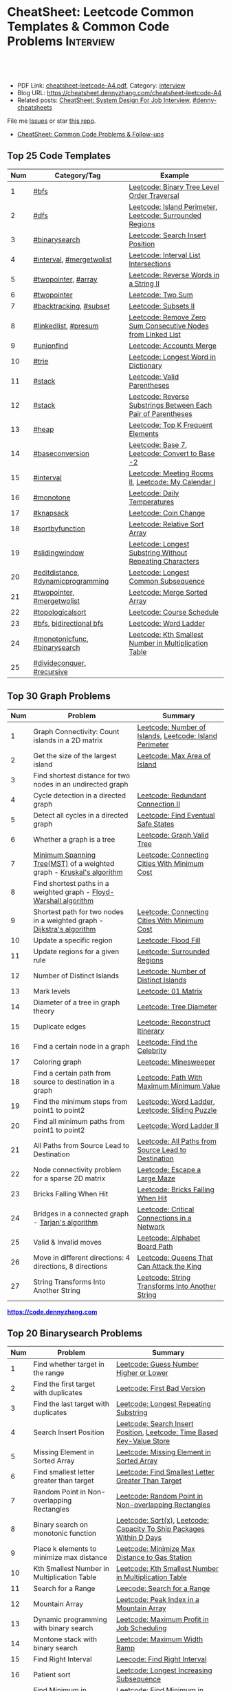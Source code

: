 * CheatSheet: Leetcode Common Templates & Common Code Problems    :Interview:
:PROPERTIES:
:type:     interview
:export_file_name: cheatsheet-leetcode-A4.pdf
:END:

#+BEGIN_HTML
<a href="https://github.com/dennyzhang/cheatsheet.dennyzhang.com/tree/master/cheatsheet-leetcode-A4"><img align="right" width="200" height="183" src="https://www.dennyzhang.com/wp-content/uploads/denny/watermark/github.png" /></a>
<div id="the whole thing" style="overflow: hidden;">
<div style="float: left; padding: 5px"> <a href="https://www.linkedin.com/in/dennyzhang001"><img src="https://www.dennyzhang.com/wp-content/uploads/sns/linkedin.png" alt="linkedin" /></a></div>
<div style="float: left; padding: 5px"><a href="https://github.com/dennyzhang"><img src="https://www.dennyzhang.com/wp-content/uploads/sns/github.png" alt="github" /></a></div>
<div style="float: left; padding: 5px"><a href="https://www.dennyzhang.com/slack" target="_blank" rel="nofollow"><img src="https://www.dennyzhang.com/wp-content/uploads/sns/slack.png" alt="slack"/></a></div>
</div>

<br/><br/>
<a href="http://makeapullrequest.com" target="_blank" rel="nofollow"><img src="https://img.shields.io/badge/PRs-welcome-brightgreen.svg" alt="PRs Welcome"/></a>
#+END_HTML

- PDF Link: [[https://github.com/dennyzhang/cheatsheet.dennyzhang.com/blob/master/cheatsheet-leetcode-A4/cheatsheet-leetcode-A4.pdf][cheatsheet-leetcode-A4.pdf]], Category: [[https://cheatsheet.dennyzhang.com/category/interview/][interview]]
- Blog URL: https://cheatsheet.dennyzhang.com/cheatsheet-leetcode-A4
- Related posts: [[https://cheatsheet.dennyzhang.com/cheatsheet-systemdesign-A4][CheatSheet: System Design For Job Interview]], [[https://github.com/topics/denny-cheatsheets][#denny-cheatsheets]]

File me [[https://github.com/dennyzhang/cheatsheet.dennyzhang.com/issues][Issues]] or star [[https://github.com/dennyzhang/cheatsheet.dennyzhang.com][this repo]].

- [[https://cheatsheet.dennyzhang.com/cheatsheet-followup-A4][CheatSheet: Common Code Problems & Follow-ups]]
** Top 25 Code Templates
| Num | Category/Tag                       | Example                                                       |
|-----+------------------------------------+---------------------------------------------------------------|
|   1 | [[https://code.dennyzhang.com/review-bfs][#bfs]]                               | [[https://code.dennyzhang.com/binary-tree-level-order-traversal][Leetcode: Binary Tree Level Order Traversal]]                   |
|   2 | [[https://code.dennyzhang.com/review-dfs][#dfs]]                               | [[https://code.dennyzhang.com/island-perimeter][Leetcode: Island Perimeter]], [[https://code.dennyzhang.com/surrounded-regions][Leetcode: Surrounded Regions]]      |
|   3 | [[https://code.dennyzhang.com/review-binarysearch][#binarysearch]]                      | [[https://code.dennyzhang.com/search-insert-position][Leetcode: Search Insert Position]]                              |
|   4 | [[https://code.dennyzhang.com/review-interval][#interval]], [[https://code.dennyzhang.com/tag/mergetwolist][#mergetwolist]]           | [[https://code.dennyzhang.com/interval-list-intersections][Leetcode: Interval List Intersections]]                         |
|   5 | [[https://code.dennyzhang.com/review-twopointer][#twopointer]], [[https://code.dennyzhang.com/tag/array][#array]]                | [[https://code.dennyzhang.com/reverse-words-in-a-string-ii][Leetcode: Reverse Words in a String II]]                        |
|   6 | [[https://code.dennyzhang.com/review-twopointer][#twopointer]]                        | [[https://code.dennyzhang.com/two-sum][Leetcode: Two Sum]]                                             |
|   7 | [[https://code.dennyzhang.com/review-backtracking][#backtracking]], [[https://code.dennyzhang.com/tag/subset][#subset]]             | [[https://code.dennyzhang.com/subsets-ii][Leetcode: Subsets II]]                                          |
|   8 | [[https://code.dennyzhang.com/review-linkedlist][#linkedlist]], [[https://code.dennyzhang.com/followup-presum][#presum]]               | [[https://code.dennyzhang.com/remove-zero-sum-consecutive-nodes-from-linked-list][Leetcode: Remove Zero Sum Consecutive Nodes from Linked List]]  |
|   9 | [[https://code.dennyzhang.com/review-unionfind][#unionfind]]                         | [[https://code.dennyzhang.com/accounts-merge][Leetcode: Accounts Merge]]                                      |
|  10 | [[https://code.dennyzhang.com/review-trie][#trie]]                              | [[https://code.dennyzhang.com/longest-word-in-dictionary][Leetcode: Longest Word in Dictionary]]                          |
|  11 | [[https://code.dennyzhang.com/review-stack][#stack]]                             | [[https://code.dennyzhang.com/valid-parentheses][Leetcode: Valid Parentheses]]                                   |
|  12 | [[https://code.dennyzhang.com/review-stack][#stack]]                             | [[https://code.dennyzhang.com/reverse-substrings-between-each-pair-of-parentheses][Leetcode: Reverse Substrings Between Each Pair of Parentheses]] |
|  13 | [[https://code.dennyzhang.com/review-heap][#heap]]                              | [[https://code.dennyzhang.com/top-k-frequent-elements][Leetcode: Top K Frequent Elements]]                             |
|  14 | [[https://code.dennyzhang.com/followup-baseconversion][#baseconversion]]                    | [[https://code.dennyzhang.com/base-7][Leetcode: Base 7]], [[https://code.dennyzhang.com/convert-to-base-2][Leetcode: Convert to Base -2]]                |
|  15 | [[https://code.dennyzhang.com/review-interval][#interval]]                          | [[https://code.dennyzhang.com/meeting-rooms-ii][Leetcode: Meeting Rooms II]], [[https://code.dennyzhang.com/my-calendar-i][Leetcode: My Calendar I]]           |
|  16 | [[https://code.dennyzhang.com/review-monotone][#monotone]]                          | [[https://code.dennyzhang.com/daily-temperatures][Leetcode: Daily Temperatures]]                                  |
|  17 | [[https://code.dennyzhang.com/review-knapsack][#knapsack]]                          | [[https://code.dennyzhang.com/coin-change][Leetcode: Coin Change]]                                         |
|  18 | [[https://code.dennyzhang.com/tag/sortbyfunction][#sortbyfunction]]                    | [[https://code.dennyzhang.com/relative-sort-array][Leetcode: Relative Sort Array]]                                 |
|  19 | [[https://code.dennyzhang.com/review-slidingwindow][#slidingwindow]]                     | [[https://code.dennyzhang.com/longest-substring-without-repeating-characters][Leetcode: Longest Substring Without Repeating Characters]]      |
|  20 | [[https://code.dennyzhang.com/followup-editdistance][#editdistance]], [[https://code.dennyzhang.com/review-dynamicprogramming][#dynamicprogramming]] | [[https://code.dennyzhang.com/longest-common-subsequence][Leetcode: Longest Common Subsequence]]                          |
|  21 | [[https://code.dennyzhang.com/review-twopointer][#twopointer]], [[https://code.dennyzhang.com/tag/mergetwolist][#mergetwolist]]         | [[https://code.dennyzhang.com/merge-sorted-array][Leetcode: Merge Sorted Array]]                                  |
|  22 | [[https://code.dennyzhang.com/review-topologicalsort][#topologicalsort]]                   | [[https://code.dennyzhang.com/course-schedule][Leetcode: Course Schedule]]                                     |
|  23 | [[https://code.dennyzhang.com/review-bfs][#bfs]], [[https://code.dennyzhang.com/review-bfs][bidirectional bfs]]            | [[https://code.dennyzhang.com/word-ladder][Leetcode: Word Ladder]]                                         |
|  24 | [[https://code.dennyzhang.com/tag/monotonicfunc][#monotonicfunc]], [[https://code.dennyzhang.com/review-binarysearch][#binarysearch]]      | [[https://code.dennyzhang.com/kth-smallest-number-in-multiplication-table][Leetcode: Kth Smallest Number in Multiplication Table]]         |
|  25 | [[https://code.dennyzhang.com/review-divideconquer][#divideconquer]], [[https://code.dennyzhang.com/review-recursive][#recursive]]         |                                                               |
#+TBLFM: $1=@-1$1+1;N
[[image-blog:CheatSheet: Leetcode Common Templates & Common Code Problems][https://raw.githubusercontent.com/dennyzhang/cheatsheet.dennyzhang.com/master/cheatsheet-leetcode-A4/datastructre.png]]
** Top 30 Graph Problems
| Num | Problem                                                                 | Summary                                                 |
|-----+-------------------------------------------------------------------------+---------------------------------------------------------|
|   1 | Graph Connectivity: Count islands in a 2D matrix                        | [[https://code.dennyzhang.com/number-of-islands][Leetcode: Number of Islands]], [[https://code.dennyzhang.com/island-perimeter][Leetcode: Island Perimeter]] |
|   2 | Get the size of the largest island                                      | [[https://code.dennyzhang.com/max-area-of-island][Leetcode: Max Area of Island]]                            |
|   3 | Find shortest distance for two nodes in an undirected graph             |                                                         |
|   4 | Cycle detection in a directed graph                                     | [[https://code.dennyzhang.com/redundant-connection-ii][Leetcode: Redundant Connection II]]                       |
|   5 | Detect all cycles in a directed graph                                   | [[https://code.dennyzhang.com/find-eventual-safe-states][Leetcode: Find Eventual Safe States]]                     |
|   6 | Whether a graph is a tree                                               | [[https://code.dennyzhang.com/graph-valid-tree][Leetcode: Graph Valid Tree]]                              |
|   7 | [[https://en.wikipedia.org/wiki/Minimum_spanning_tree][Minimum Spanning Tree(MST)]] of a weighted graph - [[https://en.wikipedia.org/wiki/Kruskal%27s_algorithm][Kruskal's algorithm]]    | [[https://code.dennyzhang.com/connecting-cities-with-minimum-cost][Leetcode: Connecting Cities With Minimum Cost]]           |
|   8 | Find shortest paths in a weighted graph - [[https://en.wikipedia.org/wiki/Floyd-Warshall_algorithm][Floyd-Warshall algorithm]]      |                                                         |
|   9 | Shortest path for two nodes in a weighted graph -  [[https://en.wikipedia.org/wiki/Dijkstra's_algorithm][Dijkstra's algorithm]] | [[https://code.dennyzhang.com/connecting-cities-with-minimum-cost][Leetcode: Connecting Cities With Minimum Cost]]           |
|  10 | Update a specific region                                                | [[https://code.dennyzhang.com/flood-fill][Leetcode: Flood Fill]]                                    |
|  11 | Update regions for a given rule                                         | [[https://code.dennyzhang.com/surrounded-regions][Leetcode: Surrounded Regions]]                            |
|  12 | Number of Distinct Islands                                              | [[https://code.dennyzhang.com/number-of-distinct-islands][Leetcode: Number of Distinct Islands]]                    |
|  13 | Mark levels                                                             | [[https://code.dennyzhang.com/01-matrix][Leetcode: 01 Matrix]]                                     |
|  14 | Diameter of a tree in graph theory                                      | [[https://code.dennyzhang.com/tree-diameter][Leetcode: Tree Diameter]]                                 |
|  15 | Duplicate edges                                                         | [[https://code.dennyzhang.com/reconstruct-itinerary][Leetcode: Reconstruct Itinerary]]                         |
|  16 | Find a certain node in a graph                                          | [[https://code.dennyzhang.com/find-the-celebrity][Leetcode: Find the Celebrity]]                            |
|  17 | Coloring graph                                                          | [[https://code.dennyzhang.com/minesweeper][Leetcode: Minesweeper]]                                   |
|  18 | Find a certain path from source to destination in a graph               | [[https://code.dennyzhang.com/path-with-maximum-minimum-value][Leetcode: Path With Maximum Minimum Value]]               |
|  19 | Find the minimum steps from point1 to point2                            | [[https://code.dennyzhang.com/word-ladder][Leetcode: Word Ladder]], [[https://code.dennyzhang.com/sliding-puzzle][Leetcode: Sliding Puzzle]]         |
|  20 | Find all minimum paths from point1 to point2                            | [[https://code.dennyzhang.com/word-ladder-ii][Leetcode: Word Ladder II]]                                |
|  21 | All Paths from Source Lead to Destination                               | [[https://code.dennyzhang.com/all-paths-from-source-lead-to-destination][Leetcode: All Paths from Source Lead to Destination]]     |
|  22 | Node connectivity problem for a sparse 2D matrix                        | [[https://code.dennyzhang.com/escape-a-large-maze][Leetcode: Escape a Large Maze]]                           |
|  23 | Bricks Falling When Hit                                                 | [[https://code.dennyzhang.com/bricks-falling-when-hit][Leetcode: Bricks Falling When Hit]]                       |
|  24 | Bridges in a connected graph - [[https://en.wikipedia.org/wiki/Tarjan%27s_strongly_connected_components_algorithm][Tarjan's algorithm]]                       | [[https://code.dennyzhang.com/critical-connections-in-a-network][Leetcode: Critical Connections in a Network]]             |
|  25 | Valid & Invalid moves                                                   | [[https://code.dennyzhang.com/alphabet-board-path][Leetcode: Alphabet Board Path]]                           |
|  26 | Move in different directions: 4 directions, 8 directions                | [[https://code.dennyzhang.com/queens-that-can-attack-the-king][Leetcode: Queens That Can Attack the King]]               |
|  27 | String Transforms Into Another String                                   | [[https://code.dennyzhang.com/string-transforms-into-another-string][Leetcode: String Transforms Into Another String]]         |
#+TBLFM: $1=@-1$1+1;N

#+BEGIN_HTML
<a href="https://code.dennyzhang.com"><b><font color=blue>https://code.dennyzhang.com</font></b></a>
#+END_HTML

[[https://cheatsheet.dennyzhang.com/cheatsheet-leetcode-A4][https://cdn.dennyzhang.com/images/brain/denny_leetcode.png]]
** Top 20 Binarysearch Problems
| Num | Problem                                     | Summary                                                                |
|-----+---------------------------------------------+------------------------------------------------------------------------|
|   1 | Find whether target in the range            | [[https://code.dennyzhang.com/guess-number-higher-or-lower][Leetcode: Guess Number Higher or Lower]]                                 |
|   2 | Find the first target with duplicates       | [[https://code.dennyzhang.com/first-bad-version][Leetcode: First Bad Version]]                                            |
|   3 | Find the last target with duplicates        | [[https://code.dennyzhang.com/longest-repeating-substring][Leetcode: Longest Repeating Substring]]                                  |
|   4 | Search Insert Position                      | [[https://code.dennyzhang.com/search-insert-position][Leetcode: Search Insert Position]], [[https://code.dennyzhang.com/time-based-key-value-store][Leetcode: Time Based Key-Value Store]] |
|   5 | Missing Element in Sorted Array             | [[https://code.dennyzhang.com/missing-element-in-sorted-array][Leetcode: Missing Element in Sorted Array]]                              |
|   6 | Find smallest letter greater than target    | [[https://code.dennyzhang.com/find-smallest-letter-greater-than-target][Leetcode: Find Smallest Letter Greater Than Target]]                     |
|   7 | Random Point in Non-overlapping Rectangles  | [[https://code.dennyzhang.com/random-point-in-non-overlapping-rectangles][Leetcode: Random Point in Non-overlapping Rectangles]]                   |
|   8 | Binary search on monotonic function         | [[https://code.dennyzhang.com/sqrtx][Leetcode: Sqrt(x)]], [[https://code.dennyzhang.com/capacity-to-ship-packages-within-d-days][Leetcode: Capacity To Ship Packages Within D Days]]   |
|   9 | Place k elements to minimize max distance   | [[https://code.dennyzhang.com/minimize-max-distance-to-gas-station][Leetcode: Minimize Max Distance to Gas Station]]                         |
|  10 | Kth Smallest Number in Multiplication Table | [[https://code.dennyzhang.com/kth-smallest-number-in-multiplication-table][Leetcode: Kth Smallest Number in Multiplication Table]]                  |
|  11 | Search for a Range                          | [[https://code.dennyzhang.com/search-for-a-range][Leecode: Search for a Range]]                                            |
|  12 | Mountain Array                              | [[https://code.dennyzhang.com/peak-index-in-a-mountain-array][Leetcode: Peak Index in a Mountain Array]]                               |
|  13 | Dynamic programming with binary search      | [[https://code.dennyzhang.com/maximum-profit-in-job-scheduling][Leetcode: Maximum Profit in Job Scheduling]]                             |
|  14 | Montone stack with binary search            | [[https://code.dennyzhang.com/maximum-width-ramp][Leetcode: Maximum Width Ramp]]                                           |
|  15 | Find Right Interval                         | [[https://code.dennyzhang.com/find-right-interval][Leecode: Find Right Interval]]                                           |
|  16 | Patient sort                                | [[https://code.dennyzhang.com/longest-increasing-subsequence][Leetcode: Longest Increasing Subsequence]]                               |
|  17 | Find Minimum in Rotated Sorted Array        | [[https://code.dennyzhang.com/find-minimum-in-rotated-sorted-array][Leetcode: Find Minimum in Rotated Sorted Array]]                         |
|  18 | Find Minimum in Rotated Sorted Array II     | [[https://code.dennyzhang.com/find-minimum-in-rotated-sorted-array-ii][Leetcode: Find Minimum in Rotated Sorted Array II]]                      |
#+TBLFM: $1=@-1$1+1;N
** Top 25 Dynamic Programming Problems
| Num | Problem                                        | Time Complexity | Summary                                          |
|-----+------------------------------------------------+-----------------+--------------------------------------------------|
|   1 | [[https://en.wikipedia.org/wiki/Maximum_subarray_problem][Maximum subarray problem]] - [[https://en.wikipedia.org/wiki/Maximum_subarray_problem#Kadane's_algorithm][Kadane's algorithm]]  | O(n)            | [[https://code.dennyzhang.com/maximum-subarray][Leetcode: Maximum Subarray]]                       |
|   2 | [[https://en.wikipedia.org/wiki/Longest_increasing_subsequence][LIS - Longest increasing subsequence]]           | O(n)            | [[https://code.dennyzhang.com/longest-increasing-subsequence][Leetcode: Longest Increasing Subsequence]]         |
|   3 | [[https://en.wikipedia.org/wiki/Longest_common_subsequence_problem][LCS - Longest Common Subsequence]]               | O(n*m)          | [[https://code.dennyzhang.com/longest-common-subsequence][Leetcode: Longest Common Subsequence]]             |
|   4 | LPS - Longest Palindromic Subsequence          | O(n)            | [[https://code.dennyzhang.com/longest-palindromic-subsequence][Leetcode: Longest Palindromic Subsequence]]        |
|   5 | [[https://en.wikipedia.org/wiki/Longest_palindromic_substring][Longest Palindromic Substring]]                  | O(n^2)          | [[https://code.dennyzhang.com/longest-palindromic-substring][Leetcode: Longest Palindromic Substring]]          |
|   6 | [[https://en.wikipedia.org/wiki/Edit_distance][Edit distance of two strings]]                   | O(n^2)          | [[https://code.dennyzhang.com/edit-distance][Leetcode: Edit Distance]]                          |
|   7 | Maximum profits with certain costs             | O(n^2)          | [[https://code.dennyzhang.com/4-keys-keyboard][Leetcode: 4 Keys Keyboard]]                        |
|   8 | Count of distinct subsequence                  | O(n)            | [[https://code.dennyzhang.com/distinct-subsequences-ii][Leetcode: Distinct Subsequences II]]               |
|   9 | Count out of boundary paths in a 2D matrix     | O(n*m*N)        | [[https://code.dennyzhang.com/out-of-boundary-paths][Leetcode: Out of Boundary Paths]]                  |
|  10 | [[https://en.wikipedia.org/wiki/Regular_expression][Regular Expression Matching]]                    | O(n*m)          | [[https://code.dennyzhang.com/regular-expression-matching][Leetcode: Regular Expression Matching]]            |
|  11 | Wildcard Matching                              | O(n*m)          | [[https://code.dennyzhang.com/wildcard-matching][Leetcode: Wildcard Matching]]                      |
|  12 | Multiple choices for each step                 | O(n*m)          | [[https://code.dennyzhang.com/filling-bookcase-shelves][Leetcode: Filling Bookcase Shelves]]               |
|  13 | Knapsack: put array to bag A, B or discard it  | O(n*s)          | [[https://code.dennyzhang.com/tallest-billboard][Leetcode: Tallest Billboard]]                      |
|  14 | [[https://en.wikipedia.org/wiki/Knapsack_problem][Knapsack problem to maximize benefits]]          | O(n*s)          | [[https://code.dennyzhang.com/coin-change][Leetcode: Coin Change]]                            |
|  15 | Minimum Cost to Merge Stones                   | O(n^3)          | [[https://code.dennyzhang.com/minimum-cost-to-merge-stones][Leetcode: Minimum Cost to Merge Stones]]           |
|  16 | DP over interval: [[https://en.wikipedia.org/wiki/Minimum-weight_triangulation][Minimum-weight triangulation]] | O(n^3)          | [[https://code.dennyzhang.com/minimum-score-triangulation-of-polygon][Leetcode: Minimum Score Triangulation of Polygon]] |
|  17 | Burst Balloons                                 | O(n^3)          | [[https://code.dennyzhang.com/burst-balloons][Leetcode: Burst Balloons]]                         |
|  18 | Remove Boxes                                   | O(n^4)          | [[https://code.dennyzhang.com/remove-boxes][Leetcode: Remove Boxes]]                           |
|  19 | Largest Sum of Averages                        | O(k*n*n)        | [[https://code.dennyzhang.com/largest-sum-of-averages][Leetcode: Largest Sum of Averages]]                |
|  20 | Uncrossed Lines                                | O(n*m)          | [[https://code.dennyzhang.com/web-crawler][Leetcode: Uncrossed Lines]]                        |
|  21 | [[https://code.dennyzhang.com/binary-trees-with-factors][Binary Trees With Factors]]                      | O(n^2)          | [[https://code.dennyzhang.com/binary-trees-with-factors][Leetcode: Binary Trees With Factors]]              |
#+TBLFM: $1=@-1$1+1;N

#+BEGIN_HTML
<a href="https://cheatsheet.dennyzhang.com"><img align="right" width="185" height="37" src="https://raw.githubusercontent.com/dennyzhang/cheatsheet.dennyzhang.com/master/images/cheatsheet_dns.png"></a>
#+END_HTML
** Top 15 BinaryTree Problems
| Num | Problem                                        | Summary                                                               |
|-----+------------------------------------------------+-----------------------------------------------------------------------|
|   1 | Binary Tree Level Order Traversal              | [[https://code.dennyzhang.com/binary-tree-right-side-view][Leetcode: Binary Tree Right Side View]]                                 |
|   2 | Get binary tree height, width                  | [[https://code.dennyzhang.com/balanced-binary-tree][Leetcode: Balanced Binary Tree]]                                        |
|   3 | LCA - Lowest Common Ancestor of a binary Tree  | [[https://code.dennyzhang.com/lowest-common-ancestor-of-a-binary-tree][Leetcode: Lowest Common Ancestor of a Binary Tree]]                     |
|   4 | Validate Binary Search Tree                    | [[https://code.dennyzhang.com/validate-binary-search-tree][Leetcode: Validate Binary Search Tree]]                                 |
|   5 | Construct binary tree                          | [[https://code.dennyzhang.com/construct-binary-tree-from-preorder-and-postorder-traversal][Leetcode: Construct Binary Tree from Preorder and Postorder Traversal]] |
|   6 | Distribute Coins in Binary Tree                | [[https://code.dennyzhang.com/distribute-coins-in-binary-tree][Leetcode: Distribute Coins in Binary Tree]]                             |
|   7 | Revert binary tree between left and right      |                                                                       |
|   8 | binary tree + greedy                           | [[https://code.dennyzhang.com/binary-tree-cameras][Leetcode: Binary Tree Cameras]]                                         |
|   9 | binary tree serialization and deserialization  |                                                                       |
|  10 | Morris tree trasversal                         |                                                                       |
|  11 | Leetcode: Binary Tree Vertical Order Traversal | [[https://code.dennyzhang.com/binary-tree-vertical-order-traversal][Leetcode: Binary Tree Vertical Order Traversal]]                        |
#+TBLFM: $1=@-1$1+1;N
** Top 10 String Problems
| Num | Problem                                   | Summary                                           |
|-----+-------------------------------------------+---------------------------------------------------|
|   1 | [[https://en.wikipedia.org/wiki/Edit_distance][Edit distance of two strings]]              | [[https://code.dennyzhang.com/edit-distance][Leetcode: Edit Distance]]                           |
|   2 | Remove duplicate letters                  | [[https://code.dennyzhang.com/remove-duplicate-letters][Remove Duplicate Letters]]                          |
|   3 | Word ladder                               | [[https://code.dennyzhang.com/word-ladder][Leetcode: Word Ladder]]                             |
|   4 | lrs - Longest repeating substring         | [[https://leetcode.com/problems/longest-repeating-substring/][Leetcode: Longest Repeating Substring]]             |
|   5 | Remove Comments                           | [[https://code.dennyzhang.com/remove-comments][Leetcode: Remove Comments]]                         |
|   6 | Split Concatenated Strings                | [[https://code.dennyzhang.com/split-concatenated-strings][Leetcode: Split Concatenated Strings]]              |
|   7 | Vowel Spellchecker                        | [[https://code.dennyzhang.com/vowel-spellchecker][Leetcode: Vowel Spellchecker]]                      |
|   8 | [[https://en.wikipedia.org/wiki/Lexicographically_minimal_string_rotation][Lexicographically minimal string rotation]] | [[https://code.dennyzhang.com/last-substring-in-lexicographical-order][Leetcode: Last Substring in Lexicographical Order]] |
|   9 | String Transforms Into Another String     | [[https://code.dennyzhang.com/string-transforms-into-another-string][Leetcode: String Transforms Into Another String]]   |
|  10 | Find the Closest Palindrome               | [[https://code.dennyzhang.com/find-the-closest-palindrome][Leetcode: Find the Closest Palindrome]]             |
#+TBLFM: $1=@-1$1+1;N
** Top 5 Array Problems
| Num | Problem                   | Summary                             |
|-----+---------------------------+-------------------------------------|
|   1 | Transpose Matrix          | [[https://code.dennyzhang.com/transpose-matrix][Leetcode: Transpose Matrix]]          |
|   2 | Largest 1-Bordered Square | [[https://code.dennyzhang.com/largest-1-bordered-square][Leetcode: Largest 1-Bordered Square]] |
|   3 | Alphabet Board Path       | [[https://code.dennyzhang.com/alphabet-board-path][Leetcode: Alphabet Board Path]]       |
|   4 | Set Mismatch              | [[https://code.dennyzhang.com/set-mismatch][Leetcode: Set Mismatch]]              |
|   5 | Majority Element          | [[https://code.dennyzhang.com/majority-element][Leetcode: Majority Element]]          |
#+TBLFM: $1=@-1$1+1;N
** Top 5 Linkedlist Problems
| Num | Problem                          | Summary                        |
|-----+----------------------------------+--------------------------------|
|   1 | Merge k Sorted Lists             | [[https://code.dennyzhang.com/merge-k-sorted-lists][Leetcode: Merge k Sorted Lists]] |
|   2 | Detect cycle for a linked list   | [[https://code.dennyzhang.com/linked-list-cycle][Leetcode: Linked List Cycle]]    |
|   3 | LFU cache with double linkedlist | [[https://code.dennyzhang.com/lfu-cache][Leetcode: LFU Cache]]            |
#+TBLFM: $1=@-1$1+1;N
** Top 5 Sliding Window Problems
| Num | Problem                                 | Summary                            |
|-----+-----------------------------------------+------------------------------------|
|   1 | Sliding window with non-decreasing size | [[https://code.dennyzhang.com/max-consecutive-ones-iii][Leetcode: Max Consecutive Ones III]] |
#+TBLFM: $1=@-1$1+1;N
** Top 10 Math Problems
| Num | Problem                                 | Summary                                        |
|-----+-----------------------------------------+------------------------------------------------|
|   1 | Check prime - [[https://en.wikipedia.org/wiki/Sieve_of_Eratosthenes][Sieve of Eratosthenes]]     | [[https://code.dennyzhang.com/count-primes][Leetcode: Count Primes]]                         |
|   2 | Check leap year                         | [[https://code.dennyzhang.com/day-of-the-week][Leetcode: Day of the Week]]                      |
|   3 | GCD                                     | [[https://code.dennyzhang.com/fraction-addition-and-subtraction][Leetcode: Fraction Addition and Subtraction]]    |
|   4 | Rectangle                               | [[https://code.dennyzhang.com/rectangle-area][Leetcode: Rectangle Area]]                       |
|   5 | Rotate Array by k steps                 | [[https://code.dennyzhang.com/rotate-array][Leetcode: Rotate Array]]                         |
|   6 | Mapping data range of getRand algorithm | [[https://code.dennyzhang.com/implement-rand10-using-rand7][Leetcode: Implement Rand10() Using Rand7()]]     |
|   7 | Deal with float                         | [[https://code.dennyzhang.com/minimize-max-distance-to-gas-station][Leetcode: Minimize Max Distance to Gas Station]] |
|   8 | Sum of Subsequence Widths               | [[https://code.dennyzhang.com/sum-of-subsequence-widths][Leetcode: Sum of Subsequence Widths]]            |
|   9 | Remove 9                                | [[https://code.dennyzhang.com/remove-9][Leetcode: Remove 9]]                             |
|  10 | Fraction to Recurring Decimal           | [[https://code.dennyzhang.com/fraction-to-recurring-decimal][Leetcode: Fraction to Recurring Decimal]]        |
#+TBLFM: $1=@-1$1+1;N
** Top 10 Greedy Problems
| Num | Problem                                   | Summary                                             |
|-----+-------------------------------------------+-----------------------------------------------------|
|   1 | Next Permutation                          | [[https://code.dennyzhang.com/next-permutation][Leetcode: Next Permutation]]                          |
|   2 | Split Array into Consecutive Subsequences | [[https://code.dennyzhang.com/split-array-into-consecutive-subsequences][Leetcode: Split Array into Consecutive Subsequences]] |
|   3 | Remove duplicate letters                  | [[https://code.dennyzhang.com/remove-duplicate-letters][Remove Duplicate Letters]]                            |
|   4 | Bag of Tokens                             | [[https://code.dennyzhang.com/bag-of-tokens][Leetcode: Bag of Tokens]]                             |
|   5 | Two City Scheduling                       | [[https://code.dennyzhang.com/two-city-scheduling][Leetcode: Two City Scheduling]]                       |
|   6 | Split Concatenated Strings                | [[https://code.dennyzhang.com/split-concatenated-strings][Leetcode: Split Concatenated Strings]]                |
#+TBLFM: $1=@-1$1+1;N
** Top 5 Heap/Priority Queue Problems
| Num | Problem           | Summary                     |
|-----+-------------------+-----------------------------|
|   1 | Meeting Rooms II  | [[https://code.dennyzhang.com/meeting-rooms-ii][Leetcode: Meeting Rooms II]]  |
|   2 | Task Scheduler    | [[https://code.dennyzhang.com/task-scheduler][Leetcode: Task Scheduler]]    |
|   3 | Last Stone Weight | [[https://code.dennyzhang.com/last-stone-weight][Leetcode: Last Stone Weight]] |
#+TBLFM: $1=@-1$1+1;N
** Top 5 Montone Stack/Queue Problems
| Num | Problem                                  | Summary                                                         |
|-----+------------------------------------------+-----------------------------------------------------------------|
|   1 | Monotone stack for consecutive subarrays | [[https://code.dennyzhang.com/online-stock-span][Leetcode: Online Stock Span]], [[https://code.dennyzhang.com/sum-of-subarray-minimums][Leetcode: Sum of Subarray Minimums]] |
|   2 | Shortest Subarray with Sum at Least K    | [[https://code.dennyzhang.com/shortest-subarray-with-sum-at-least-k][Leetcode: Shortest Subarray with Sum at Least K]]                 |
#+TBLFM: $1=@-1$1+1;N
** Top 5 Backtracking Problems
| Num | Problem                  | Summary                            |
|-----+--------------------------+------------------------------------|
|   1 | Subsets II               | [[https://code.dennyzhang.com/subsets-ii][Leetcode: Subsets II]]               |
|   2 | Expression Add Operators | [[https://code.dennyzhang.com/expression-add-operators][Leetcode: Expression Add Operators]] |
#+TBLFM: $1=@-1$1+1;N
** Top 20 Object-Oriented Design Problems
| Num | Problem                         | Example                                                                      |
|-----+---------------------------------+------------------------------------------------------------------------------|
|   1 | Cache                           | [[https://code.dennyzhang.com/lru-cache][Leetcode: LRU Cache]], [[https://code.dennyzhang.com/lfu-cache][Leetcode: LFU Cache]], [[https://code.dennyzhang.com/all-oone-data-structure][Leetcode: All O`one Data Structure]] |
|   2 | Throttling                      | [[https://code.dennyzhang.com/design-hit-counter][Leetcode: Design Hit Counter]], [[https://code.dennyzhang.com/logger-rate-limiter][Leetcode: Logger Rate Limiter]]                  |
|   3 | Design Log Storage System       | [[https://code.dennyzhang.com/design-log-storage-system][Leetcode: Design Log Storage System]]                                          |
|   4 | Linked List with random access  | [[https://code.dennyzhang.com/design-linked-list][Leetcode: Design Linked List]]                                                 |
|   5 | Max Stack                       | [[https://code.dennyzhang.com/max-stack][Leetcode: Max Stack]]                                                          |
|   6 | Design HashMap                  | [[https://code.dennyzhang.com/design-hashmap][Leetcode: Design HashMap]]                                                     |
|   7 | Circular Queue                  | [[https://code.dennyzhang.com/design-circular-queue][Leetcode: Design Circular Queue]], [[https://code.dennyzhang.com/design-circular-deque][Leetcode: Design Circular Deque]]             |
|   8 | Trie tree                       | [[https://code.dennyzhang.com/implement-trie-prefix-tree][Leetcode: Implement Trie (Prefix Tree)]], [[https://code.dennyzhang.com/add-and-search-word-data-structure-design][Leetcode: Add and Search Word]]        |
|   9 | Get Median                      | [[https://code.dennyzhang.com/find-median-from-data-stream][Leetcode: Find Median from Data Stream]]                                       |
|  10 | Range Sum Query                 | [[https://code.dennyzhang.com/range-sum-query-mutable][Leetcode: Range Sum Query - Mutable]], [[https://code.dennyzhang.com/range-sum-query-immutable][Leetcode: Range Sum Query - Immutable]]   |
|  11 | Design File System              | [[https://code.dennyzhang.com/design-file-system][Leetcode: Design File System]]                                                 |
|  12 | Tree Iterator                   | [[https://code.dennyzhang.com/binary-search-tree-iterator][Leetcode: Binary Search Tree Iterator]]                                        |
|  13 | String Iterator                 | [[https://code.dennyzhang.com/design-compressed-string-iterator][Leetcode: Design Compressed String Iterator]]                                  |
|  14 | ZigZag Iterator                 | [[https://code.dennyzhang.com/zigzag-iterator][Leetcode: Zigzag Iterator]]                                                    |
|  15 | Insert Delete GetRandom O(1)    | [[https://code.dennyzhang.com/insert-delete-getrandom-o1][Leetcode: Insert Delete GetRandom O(1)]]                                       |
|  16 | Insert Delete GetRandom O(1) II | [[https://code.dennyzhang.com/insert-delete-getrandom-o1-duplicates-allowed][Leetcode: Insert Delete GetRandom O(1) - Duplicates allowed]]                  |
|  17 | Random Pick with Blacklist      | [[https://code.dennyzhang.com/random-pick-with-blacklist][Leetcode: Random Pick with Blacklist]]                                         |
#+TBLFM: $1=@-1$1+1;N
** Top 50 General Problems
| Num | Problem                                              | Example                                                                      |
|-----+------------------------------------------------------+------------------------------------------------------------------------------|
|   1 | Longest substring with at most K distinct characters | [[https://code.dennyzhang.com/longest-substring-with-at-most-k-distinct-characters][Leetcode: Longest Substring with At Most K Distinct Characters]]               |
|   2 | Longest subarray with maximum K 0s                   | [[https://code.dennyzhang.com/max-consecutive-ones-iii][Leetcode: Max Consecutive Ones III]]                                           |
|   3 | Seperate a list into several groups                  | [[https://code.dennyzhang.com/summary-ranges][Leetcode: Summary Ranges]]                                                     |
|   4 | Split string                                         | [[https://code.dennyzhang.com/license-key-formatting][Leetcode: License Key Formatting]]                                             |
|   5 | TopK problem                                         | [[https://code.dennyzhang.com/top-k-frequent-elements][Leetcode: Top K Frequent Elements]], [[https://code.dennyzhang.com/find-k-pairs-with-smallest-sums][Leetcode: Find K Pairs with Smallest Sums]] |
|   6 | Longest Palindromic Subsequence                      | [[https://code.dennyzhang.com/longest-palindromic-subsequence][Leetcode: Longest Palindromic Subsequence]]                                    |
|   7 | Sort one array based on another array                | [[https://code.dennyzhang.com/relative-sort-array][Leetcode: Relative Sort Array]]                                                |
|   8 | [[https://leetcode.com/articles/a-recursive-approach-to-segment-trees-range-sum-queries-lazy-propagation/][Range update with lazy propagation]]                   | [[https://code.dennyzhang.com/corporate-flight-bookings][Leetcode: Corporate Flight Bookings]]                                          |
|   9 | Get all possibilities of subsets                     | [[https://code.dennyzhang.com/subsets-ii][Leetcode: Subsets II]], [[https://code.dennyzhang.com/subsets][Leetcode: Subsets]]                                      |
|  10 | Choose k numbers from a list                         | [[https://code.dennyzhang.com/combination-sum-ii][Leetcode: Combination Sum II]]                                                 |
|  11 | Combination from multiple segments                   | [[https://code.dennyzhang.com/letter-combinations-of-a-phone-number][Leetcode: Letter Combinations of a Phone Number]]                              |
|  12 | Remove nodes from linked list                        | [[https://code.dennyzhang.com/remove-zero-sum-consecutive-nodes-from-linked-list][Leetcode: Remove Zero Sum Consecutive Nodes from Linked List]]                 |
|  13 | Two pointers                                         | [[https://code.dennyzhang.com/two-sum][Leetcode: Two Sum]]                                                            |
|  14 | Buy stock for maximum profit list                    | [[https://code.dennyzhang.com/stock-decision][Leetcode: Best Time to Buy and Sell Stock]]                                    |
|  15 | Prefix search from a list of strings                 | [[https://code.dennyzhang.com/longest-word-in-dictionary][Leetcode: Longest Word in Dictionary]]                                         |
|  16 | Factor Combinations                                  | [[https://code.dennyzhang.com/factor-combinations][Leetcode: Factor Combinations]]                                                |
|  17 | Permutation without duplicates                       | [[https://code.dennyzhang.com/palindrome-permutation-ii][Leetcode: Palindrome Permutation II]]                                          |
|  18 | [[https://www.geeksforgeeks.org/convert-number-negative-base-representation/][Convert a number into negative base representation]]   | [[https://code.dennyzhang.com/convert-to-base-2][Leetcode: Convert to Base -2]]                                                 |
|  19 | Network connectivity                                 | [[https://code.dennyzhang.com/friend-circles][Leetcode: Friend Circles]]                                                     |
|  20 | Build relationship among different sets              | [[https://code.dennyzhang.com/accounts-merge][Leetcode: Accounts Merge]]                                                     |
|  21 | Find the next greater value                          | [[https://code.dennyzhang.com/daily-temperatures][Leetcode: Daily Temperatures]]                                                 |
|  22 | Meeting conflict                                     | [[https://code.dennyzhang.com/meeting-rooms][Leetcode: Meeting Rooms]], [[https://code.dennyzhang.com/course-schedule][Leetcode: Course Schedule]]                           |
|  23 | Minimum conference rooms                             | [[https://code.dennyzhang.com/meeting-rooms-ii][Leetcode: Meeting Rooms II]]                                                   |
|  24 | Quick slow pointers                                  | [[https://code.dennyzhang.com/middle-of-linked-list][LintCode: Middle of Linked List]]                                              |
|  25 | Longest Repeating Character with at most K changes   | [[https://code.dennyzhang.com/longest-repeating-character-replacement][Leetcode: Longest Repeating Character Replacement]]                            |
|  26 | Prefix and Suffix Search                             | [[https://code.dennyzhang.com/prefix-and-suffix-search][Leetcode: Prefix and Suffix Search]]                                           |
|  27 | Remove duplicate letters                             | [[https://code.dennyzhang.com/remove-duplicate-letters][Leetcode: Remove Duplicate Letters]]                                           |
|  28 | Beautiful array                                      | [[https://code.dennyzhang.com/beautiful-array][Leetcode: Beautiful Array]]                                                    |
|  29 | Whether 132 pattern exists in array                  | [[https://code.dennyzhang.com/132-pattern][Leetcode: 132 Pattern]]                                                        |
|  30 | Detect conflicts of intervals                        | [[https://code.dennyzhang.com/non-overlapping-intervals][Leetcode: Non-overlapping Intervals]]                                          |
|  31 | Segment tree: solves range query problems quickly    | [[https://code.dennyzhang.com/range-sum-query-mutable][Leetcode: Range Sum Query - Mutable]]                                          |
|  32 | Find best meeting points for a list of nodes         | [[https://code.dennyzhang.com/best-meeting-point][Leetcode: Best Meeting Point]]                                                 |
|  33 | Find the size of longest wiggle subsequence          | [[https://code.dennyzhang.com/wiggle-subsequence][Leetcode: Wiggle Subsequence]]                                                 |
|  34 | Sequence reconstruction                              | [[https://code.dennyzhang.com/sequence-reconstruction][Leetcode: Sequence Reconstruction]]                                            |
|  35 | Construct Binary Tree from String                    | [[https://code.dennyzhang.com/construct-binary-tree-from-string][Construct Binary Tree from String]]                                            |
|  36 | Use more space to save time                          | [[https://code.dennyzhang.com/min-stack][Leetcode: Min Stack]]                                                          |
|  37 | Min max game problems                                | [[https://code.dennyzhang.com/predict-the-winner][Leetcode: Predict the Winner]], [[https://code.dennyzhang.com/stone-game][Leetcode: Stone Game]]                           |
|  38 | Shortest Subarray with Sum at Least K                | [[https://code.dennyzhang.com/shortest-subarray-with-sum-at-least-k][Leetcode: Shortest Subarray with Sum at Least K]]                              |
|  39 | Wiggle sort                                          | [[https://code.dennyzhang.com/wiggle-sort-ii][Leetcode: Wiggle Sort II]]                                                     |
|  40 | Array compressed storage                             | [[https://code.dennyzhang.com/design-tic-tac-toe][Leetcode: Design Tic-Tac-Toe]]                                                 |
|  41 | Dead lock: the Dining Philosophers                   | [[https://code.dennyzhang.com/the-dining-philosophers][Leetcode: The Dining Philosophers]]                                            |
|  42 | Maintain the order                                   | [[https://code.dennyzhang.com/building-h2o][Leetcode: Building H2O]]                                                       |
|  43 | Int to string or string to int                       |                                                                              |
|  44 | Expression Add Operators                             | [[https://code.dennyzhang.com/expression-add-operators][Leetcode: Expression Add Operators]]                                           |
|  45 | Merge k Sorted Lists                                 | [[https://code.dennyzhang.com/merge-k-sorted-lists][Leetcode: Merge k Sorted Lists]]                                               |
#+TBLFM: $1=@-1$1+1;N

#+BEGIN_HTML
<a href="https://cheatsheet.dennyzhang.com"><img align="right" width="185" height="37" src="https://raw.githubusercontent.com/dennyzhang/cheatsheet.dennyzhang.com/master/images/cheatsheet_dns.png"></a>
#+END_HTML
** Basic Thinking Methodologies
| Num | Name                                                    | Summary |
|-----+---------------------------------------------------------+---------|
|   1 | [[https://en.wikipedia.org/wiki/Trial_and_error][Trial and error]]                                         |         |
|   2 | Divide and Conquer                                      |         |
|   3 | Start with naive algorithm, then identify useless steps |         |
#+TBLFM: $1=@-1$1+1;N
** Tips: Think From The Other Direction
| Num | Name                                                     | Summary                                |
|-----+----------------------------------------------------------+----------------------------------------|
|   1 | In graph, instead of deleting edges, add edge in reverse | [[https://code.dennyzhang.com/bricks-falling-when-hit][Leetcode: Bricks Falling When Hit]]      |
|   2 | Instead of BFS from empty to islands, do the otherwise   | [[https://code.dennyzhang.com/as-far-from-land-as-possible][Leetcode: As Far from Land as Possible]] |
|   3 | Treat each point as the last item, instead of the first  | [[https://code.dennyzhang.com/burst-balloons][Leetcode: Burst Balloons]]               |
|   4 | Avoid deleting element from hashmaps                     |                                        |
#+TBLFM: $1=@-1$1+1;N
** Common Tips For Clean Code
| Num | Name                                                                  | Summary                                                                 |
|-----+-----------------------------------------------------------------------+-------------------------------------------------------------------------|
|   1 | Calculate sum of a range quickly                                      | [[https://code.dennyzhang.com/followup-presum][#presum]],[[https://code.dennyzhang.com/maximum-subarray][Leetcode: Maximum Subarray]]                                      |
|   2 | Move in four directions for a matrix                                  | [[https://code.dennyzhang.com/sliding-puzzle][Leetcode: Sliding Puzzle]]                                                |
|   3 | Split string by multiple separators                                   | [[https://code.dennyzhang.com/brace-expansion][Leetcode: Brace Expansion]]                                               |
|   4 | Add a dummy tailing element to simplify code                          | [[https://code.dennyzhang.com/brace-expansion][Leetcode: Brace Expansion]]                                               |
|   5 | Fast slow pointers                                                    | [[https://code.dennyzhang.com/middle-of-linked-list][LintCode: Middle of Linked List]]                                         |
|   6 | Deep copy an array                                                    | [[https://code.dennyzhang.com/combination-sum][Leetcode: Combination Sum]]                                               |
|   7 | Use arrays instead of hashmaps, if possible                           | [[https://code.dennyzhang.com/number-of-days-in-a-month][Leetcode: Number of Days in a Month]]                                     |
|   8 | Control the order of dfs                                              | [[https://code.dennyzhang.com/subsets-ii][Leetcode: Subsets II]]                                                    |
|   9 | Avoid inserting into the head of an array                             | [[https://code.dennyzhang.com/path-in-zigzag-labelled-binary-tree][Leetcode: Path In Zigzag Labelled Binary Tree]]                           |
|  10 | From right to left, instead of left to right                          | [[https://code.dennyzhang.com/merge-sorted-array][Leetcode: Merge Sorted Array]]                                            |
|  11 | Think the other way around                                            | =Add Items= vs =Remove Items=, =Increase Counter= vs =Decrease Counter= |
|  12 | Avoid unnecessary if...else...                                        | res[i] = (diff/2 <= k), [[https://code.dennyzhang.com/can-make-palindrome-from-substring][Leetcode: Can Make Palindrome from Substring]]    |
|  13 | To get the case of K, solve: at most K - at most (K-1)                | [[https://code.dennyzhang.com/subarrays-with-k-different-integers][Leetcode: Subarrays with K Different Integers]]                           |
|  14 | Instead of deleting entry from hashmap, decrease counter              | [[https://code.dennyzhang.com/longest-substring-with-at-most-k-distinct-characters][Leetcode: Longest Substring with At Most K Distinct Characters]]          |
|  15 | Find the max/min; If not found, return 0                              | [[https://code.dennyzhang.com/minimum-area-rectangle][Leetcode: Minimum Area Rectangle]]                                        |
|  16 | With helper function vs without helper function                       | [[https://code.dennyzhang.com/longest-repeating-character-replacement][Leetcode: Longest Repeating Character Replacement]]                       |
|  17 | Instead of adding a character, try to delete one                      | [[https://code.dennyzhang.com/longest-string-chain][Leetcode: Longest String Chain]]                                          |
|  18 | [[https://code.dennyzhang.com/tag/roudtrippass][#roudtrippass]]: from left to right, then right to left                 | [[https://code.dennyzhang.com/shortest-distance-to-a-character][Leetcode: Shortest Distance to a Character]]                              |
|  19 | Delayed calculation to simplify the code                              | [[https://code.dennyzhang.com/interval-list-intersections][Leetcode: Interval List Intersections]]                                   |
|  20 | Instead of removing, add padding elements                             | [[https://code.dennyzhang.com/duplicate-zeros][Leetcode: Duplicate Zeros]]                                               |
|  21 | Initialize array with n+1 length to simplify code                     | [[https://code.dennyzhang.com/range-addition][Leetcode: Range Addition]]                                                |
|  22 | Look for off-by-one errors, sometimes use i+1<len(l) vs i<len(l)      | [[https://code.dennyzhang.com/previous-permutation-with-one-swap][Leetcode: Previous Permutation With One Swap]]                            |
|  23 | Hashmap can reduce calculation, but may complicate things too         | [[https://code.dennyzhang.com/maximum-frequency-stack][Leetcode: Maximum Frequency Stack]]                                       |
|  24 | Sliding window to get the longest size of subarray                    | [[https://code.dennyzhang.com/max-consecutive-ones-iii][Leetcode: Max Consecutive Ones III]]                                      |
|  25 | In matrix dfs, change cell to impossible value to avoid state hashmap | [[https://code.dennyzhang.com/word-search-ii][Leetcode: Word Search II]]                                                |
|  26 | For palindrome check, check the whole string, instead of left half    | [[https://code.dennyzhang.com/longest-chunked-palindrome-decomposition][Leetcode: Longest Chunked Palindrome Decomposition]]                      |
|  27 | Use queue to keep flipping the orders                                 | [[https://code.dennyzhang.com/zigzag-iterator][Leetcode: Zigzag Iterator]]                                               |
|  28 | Find a pair with sum meets some requirements                          | [[https://code.dennyzhang.com/two-sum][Leetcode: Two Sum]]                                                       |
|  29 | Add a dummy head node for linked list                                 | [[https://code.dennyzhang.com/reverse-linked-list][Leetcode: Reverse Linked List]]                                           |
|  30 | Hide details which are irrelevant                                     |                                                                         |
|  31 | One pass instead of two pass                                          |                                                                         |
|  32 | Avoid unnecessary precheck                                            |                                                                         |
#+TBLFM: $1=@-1$1+1;N
** Whiteboard Tips
| Name                                                    | Summary                                                               |
|---------------------------------------------------------+-----------------------------------------------------------------------|
| Focus on your key motivations or thinkings              | Pivot quickly from interviewers' feedback                             |
| Brute force algorithm add values                        | Intuitive algorithms are  usually the starting points of optimal ones |
| Work through specific test case clearly                 | Reduce bugs, and help to obtain interviewers' feedback early          |
| Naming variables could be tricky                        | Settle down a set of variables per your preference                    |
| You don't have to crack all problems/optimal algorithms |                                                                       |
** More Data Structure
| Name           | Summary |
|----------------+---------|
| Tree map       |         |
| [[https://www.geeksforgeeks.org/inverted-index/][Inverted Index]] |         |
** Resource For Code Problems
| Name                 | Summary                                                                                          |
|----------------------+--------------------------------------------------------------------------------------------------|
| Leetcode summary     | [[https://leetcode.com/problemset/top-google-questions/][Link: Top Google Questions]], [[https://leetcode.com/problemset/top-100-liked-questions/][Link: Top 100 Liked Questions]], [[https://leetcode.com/problemset/top-interview-questions/][Link: Top Interview Questions]]         |
| Leetcode summary     | [[https://github.com/kdn251/interviews][GitHub: kdn251/interviews]], [[https://github.com/liyin2015/Algorithms-and-Coding-Interviews][Github: Algorithms-and-Coding-Interviews]]                              |
|----------------------+--------------------------------------------------------------------------------------------------|
| YouTube              | [[https://www.youtube.com/watch?v=XKu_SEDAykw][How to: Work at Google - Example Coding/Engineering Interview]], [[https://www.youtube.com/channel/UCUBt1TDQTl1atYsscVoUzoQ/videos][lee 215]], [[https://www.youtube.com/channel/UCDVYMs-SYiJxhIU2T0e7gzw/videos][Aoxiang Cui]], [[https://www.youtube.com/channel/UCamg61pfZpRnTp5-L4XEM1Q][happygirlzt]] |
| Online test websites | [[https://hihocoder.com/][hihocoder.com]], [[https://codeforces.com][codeforces.com]], [[https://www.spoj.com][spoj.com]], [[https://codingcompetitions.withgoogle.com/codejam/schedule][Google - codejam]], [[https://www.hackerrank.com][hackerrank.com]]                        |
| Online test websites | [[https://www.hackerrank.com/domains/algorithms?filters%5Bdifficulty%5D%5B%5D=hard&filters%5Bstatus%5D%5B%5D=unsolved][hackerrank - hard]], [[http://poj.org/][poj.org]], [[http://acm.hdu.edu.cn/][acm.hdu.edu.cn]], [[http://acm.zju.edu.cn/onlinejudge/][acm.zju.edu.cn]], [[http://acm.timus.ru][acm.timus.ru]], [[https://uva.onlinejudge.org][uva.onlinejudge.org]]    |
| [[https://visualgo.net/en][visualgo]]             | visualizing data structures and algorithms through animation                                     |
| Reference            | [[https://www.geeksforgeeks.org][geeksforgeeks.org]], [[https://www.youtube.com/channel/UCZCFT11CWBi3MHNlGf019nw][Youtube: Abdul Bari - Algorithm]]                                               |
| Reference            | [[https://www.cs.princeton.edu/courses/archive/spring13/cos423/lectures.php][COS 423 Theory of Algorithms]]                                                                     |
** Resource For Code Problems - In Chinese                         :noexport:
| Name      | Summary                                    |
|-----------+--------------------------------------------|
| Reference | [[http://wiki.gyh.me/][wiki.gyh.me]], [[https://oi-wiki.org/][OI WIKI]]                       |
| Reference | [[https://github.com/imhuay/Algorithm_Interview_Notes-Chinese/tree/master/C-算法][Algorithm_Interview_Notes-Chinese/C-算法]]   |
| Reference | [[https://www.kancloud.cn/kancloud/data-structure-and-algorithm-notes/72897][Link: 数据结构与算法/leetcode/lintcode题解]] |
** More Resources
License: Code is licensed under [[https://www.dennyzhang.com/wp-content/mit_license.txt][MIT License]].

https://en.wikipedia.org/wiki/Data_structure

https://www.cs.princeton.edu/~rs/AlgsDS07/

https://www.geeksforgeeks.org/top-10-algorithms-in-interview-questions/
#+BEGIN_HTML
<a href="https://cheatsheet.dennyzhang.com"><img align="right" width="201" height="268" src="https://raw.githubusercontent.com/USDevOps/mywechat-slack-group/master/images/denny_201706.png"></a>

<a href="https://cheatsheet.dennyzhang.com"><img align="right" src="https://raw.githubusercontent.com/dennyzhang/cheatsheet.dennyzhang.com/master/images/cheatsheet_dns.png"></a>
#+END_HTML
* org-mode configuration                                           :noexport:
#+STARTUP: overview customtime noalign logdone showall
#+DESCRIPTION:
#+KEYWORDS:
#+LATEX_HEADER: \usepackage[margin=0.6in]{geometry}
#+LaTeX_CLASS_OPTIONS: [8pt]
#+LATEX_HEADER: \usepackage[english]{babel}
#+LATEX_HEADER: \usepackage{lastpage}
#+LATEX_HEADER: \usepackage{fancyhdr}
#+LATEX_HEADER: \pagestyle{fancy}
#+LATEX_HEADER: \fancyhf{}
#+LATEX_HEADER: \rhead{Updated: \today}
#+LATEX_HEADER: \rfoot{\thepage\ of \pageref{LastPage}}
#+LATEX_HEADER: \lfoot{\href{https://github.com/dennyzhang/cheatsheet.dennyzhang.com/tree/master/cheatsheet-leetcode-A4}{GitHub: https://github.com/dennyzhang/cheatsheet.dennyzhang.com/tree/master/cheatsheet-leetcode-A4}}
#+LATEX_HEADER: \lhead{\href{https://cheatsheet.dennyzhang.com/cheatsheet-slack-A4}{Blog URL: https://cheatsheet.dennyzhang.com/cheatsheet-leetcode-A4}}
#+AUTHOR: Denny Zhang
#+EMAIL:  denny@dennyzhang.com
#+TAGS: noexport(n)
#+PRIORITIES: A D C
#+OPTIONS:   H:3 num:t toc:nil \n:nil @:t ::t |:t ^:t -:t f:t *:t <:t
#+OPTIONS:   TeX:t LaTeX:nil skip:nil d:nil todo:t pri:nil tags:not-in-toc
#+EXPORT_EXCLUDE_TAGS: exclude noexport
#+SEQ_TODO: TODO HALF ASSIGN | DONE BYPASS DELEGATE CANCELED DEFERRED
#+LINK_UP:
#+LINK_HOME:
* TODO [#A] 刷题个人感悟                                           :noexport:
1. 一味追求最优解可能就会误入歧途.

面试中对candidate的期待是通过一些算法题展示CS基础素质,所以面试题都是能够现场依靠CS基础知识推出结果的.
https://www.1point3acres.com/bbs/forum.php?mod=viewthread&tid=538566&extra=page%3D1%26filter%3Ddigest%26digest%3D1%26digest%3D1
* #  --8<-------------------------- separator ------------------------>8-- :noexport:
* TODO mitbbs job hunting: http://www.mitbbs.com/bbsdoc/JobHunting.html :noexport:
* TODO code template: quicksort/quickselection                     :noexport:
* TODO [#A] 刷题进阶Tips--分享给那些有刷题经验或工作经验的人: https://www.1point3acres.com/bbs/thread-289223-1-1.html :noexport:
* TODO 谈谈coding面试的种类与基本应对策略: https://www.1point3acres.com/bbs/thread-435598-1-1.html :noexport:
* TODO 刷题经验                                                    :noexport:
https://www.1point3acres.com/bbs/forum.php?mod=viewthread&tid=524326&extra=page%3D1%26filter%3Dsortid%26sortid%3D192&page=1
厌恶到热爱,付出到收获--转码两周年感悟|一亩三分地求职（非面经）版

https://www.1point3acres.com/bbs/forum.php?mod=viewthread&tid=543136&extra=page=1&filter=digest&digest=1&sortid=192&digest=1&sortid=192
刷题王的春天-'硬'闯谷歌有感|一亩三分地求职版

https://www.1point3acres.com/bbs/thread-538502-1-1.html
"硬"闯谷歌之路|一亩三分地求职（非面经）版

https://www.1point3acres.com/bbs/forum.php?mod=viewthread&tid=289223&extra=page%3D1%26orderby%3Dheats
刷题进阶Tips-分享给那些有刷题经验或工作经验的人|一亩三分地刷题版

https://www.1point3acres.com/bbs/forum.php?mod=viewthread&tid=533799&extra=page%3D1%26filter%3Ddigest%26digest%3D1%26digest%3D1
刷题时候的一个小经验

https://www.1point3acres.com/bbs/forum.php?mod=viewthread&tid=521357&extra=page%3D1%26filter%3Ddigest%26digest%3D1%26digest%3D1
让刷题幸福感提高的一百个心得

https://www.1point3acres.com/bbs/forum.php?mod=viewthread&tid=433722&extra=page%3D1%26filter%3Ddigest%26digest%3D1%26digest%3D1
谈谈面试官在面试coding题目时的考察终点与心理活动, 求大米|一亩三分地刷题版

https://www.1point3acres.com/bbs/forum.php?mod=viewthread&tid=435598&extra=page%3D1%26filter%3Ddigest%26digest%3D1%26digest%3D1
谈谈coding面试的种类与基本应对策略, 欢迎其他有面试经验的人一起讨论|一亩三分地刷题版

https://www.1point3acres.com/bbs/thread-97234-1-1.html
***重磅炸弹*** Leetcode for Dummy|一亩三分地刷题版

https://www.1point3acres.com/bbs/thread-559799-1-1.html
我在FLAGUAP工作4年的职场感悟|一亩三分地职场达人版
#+BEGIN_EXAMPLE
1. 刷题前一个小时不要吃太多碳水化合物.饭困影响发挥
2. 睡眠很重要.睡不好第二天你根本不想动脑刷题
3. 有的时候自己想的头大,可以把题目发给你的朋友,让他帮你想想,然后聊聊天
4. 状态不好的时候,可以尝试一边听歌/聊天/游戏,一边看题目,不是为了凑时间,而是适当分散精力,减少那种无力感,同时又把难啃的骨头啃下去.
5. 仅仅是放下刷题,去做别的事情,是不能消除无力感的,因为这种感觉是源于你的水平不到位.
6. 请放弃使用ide进行刷题
7. 请不要因为6感到无力或者难为情,相信我这是短暂的（一两天的时间）然后你会进步的更快,更有成就感的
9. 刷题配合有氧运动效果更佳.如跑步,笔者用游泳,感觉二者互相促进,神清气爽
10. 特别想编程的时候,多提交几个题目
11. 不想编程的时候,多看看别人的解法和写代码的结构和细节
#+END_EXAMPLE

https://blog.csdn.net/chekongfu/article/details/82916504
#+BEGIN_EXAMPLE
波利亚用三本书:《How To Solve It》`《数学的发现》`《数学与猜想》来试图阐明人类解决问题的一般性的思维方法,总结起来主要有以下几种:

时刻不忘未知量.即时刻别忘记你到底想要求什么,问题是什么.（动态规划中问题状态的设定）
试错.对题目这里捅捅那里捣捣,用上所有的已知量,或使用所有你想到的操作手法,尝试着看看能不能得到有用的结论,能不能离答案近一步（回溯算法中走不通就回退）.
求解一个类似的题目.类似的题目也许有类似的结构,类似的性质,类似的解方案.通过考察或回忆一个类似的题目是如何解决的,也许就能够借用一些重要的点子（比较 Ugly Number 的三个题目:263. Ugly Number, 264. Ugly Number II, 313. Super Ugly Number）.
用特例启发思考.通过考虑一个合适的特例,可以方便我们快速寻找出一般问题的解.
反过来推导.对于许多题目而言,其要求的结论本身就隐藏了推论,不管这个推论是充分的还是必要的,都很可能对解题有帮助.
----------------
版权声明:本文为CSDN博主「东心十」的原创文章,遵循 CC 4.0 BY-SA 版权协议,转载请附上原文出处链接及本声明.
原文链接:https://blog.csdn.net/chekongfu/article/details/82916504
#+END_EXAMPLE

https://blog.csdn.net/qq_39521554/article/details/79160815
#+BEGIN_EXAMPLE
盲目刷题不可取,因此,刷题要一定要搞清楚刷题的目的和原因.其实无外乎4种:
如果想提升自己的思维能力,可以按照AC率由低到高二分查找匹配自己当前水平难度的题目,然后适当挑战高难度题（二分时间复杂度是O(logn),至少比从易到难的O(n)节省时间）
如果想巩固某一专题,那自然应该按照tag来刷题,但是因为所用的方法在求解前已知,不太利于思维能力的提升
如果什么都不懂,那么建议随机刷题,一来可以涨见识,二来进步空间比较大
如果想提高AC率或者增加自信,那么建议刷水题
----------------
版权声明:本文为CSDN博主「qq_39521554」的原创文章,遵循 CC 4.0 BY-SA 版权协议,转载请附上原文出处链接及本声明.
原文链接:https://blog.csdn.net/qq_39521554/article/details/79160815
#+END_EXAMPLE
* TODO general经验                                                 :noexport:
- 找一个/一群正在找工作的小伙伴,互改简历.做self-intro的mockup interview
* pitfalls                                                         :noexport:
- 要写相关的经验.不相关的经验哪怕含金量再高,也只会让HR觉得"你不该来这个岗位".
* TODO LeetCode难度                                                :noexport:
https://blog.csdn.net/haimianjie2012/article/details/77899728
LeetCode上面的题目偏基础性,基本上不考察复制的算法,很多都是对基础知识应用,难度与Topcoder div1 250或codeforces div1 A难度相当.如果想要练习编程基础或者准备面试的话,非常适合.
* discussion                                                       :noexport:
写题:千万不要埋头苦写,每写完一个子模块都要跟面试官说一遍写了啥,为什么这么写.我曾经还用过一个小trick:有一道原题,之前刷题的时候有一个很细节的bug,我思考了很久才想清楚为什么要这样处理.写题的时候,我想像面试官展示这个细节的精妙之处,就故意写了bug,写完这个小模块之后假装沉思一下,再一副恍然大悟的样子跟面试官说"我突然发现这样处理虽然看起来是对的,但其实有个corner case......".面试官其实根本就没注意到这有个bug,我解释了一会儿,还举了例子,他才发现这个处理的有趣之处.我相信这样他对我的印象更深刻了.

主动跑test case:写完之后,不要让面试官开口,而是主动说"那么现在我写完了,让我们来跑几个test cases,看看这个算法对不对",面试官好感度立刻增加.

关注公司Headcount,不到高峰期不轻易投简历
* English in coding interview session                              :noexport:
sorry I will keep the variable names short just for convenience. In real code I will sure use more descriptive names
Of course you are not looking for this brute force implementation. OK, this can be optimized by ....
should I start implement it in code, or you want me to conitnue to optimize it?
* TODO Think follow-up of one code problem                         :noexport:
- Did I see a similar code problem?
- What if there are negatives, not sorted, has duplicates, has cycles, etc?
- Can you solve the problem in a different way?
- How to speed up with multi-threading
* update the list                                                  :noexport:
graph
|   4 | Cycle detection in an undirected graph                                  |                           |                                                         |

binarytree
|   7 | Longest path inside a binary tree                   |              |                                                                       |
|   8 | Biggest path sum inside a binary tree               |              |                                                                       |
|   9 | Implement a getNext iterator of in-order trasversal |              |                                                                       |
|   5 | Check whether a binary tree is a full binary tree | [[https://code.dennyzhang.com/review-dfs][#dfs]], [[https://code.dennyzhang.com/review-bfs][#bfs]]   |                                                                       |

general
|  13 | Check whether a linked list has a loop               |                                   |                                                                              |
|  41 |                                                      |                                   | [[https://code.dennyzhang.com/remove-duplicates-from-sorted-array-ii][Leetcode: Remove Duplicates from Sorted Array II]]                             |
|  42 |                                                      |                                   | [[https://en.wikipedia.org/wiki/Travelling_salesman_problem][Travelling salesman problem]]                                                  |
|  31 | Swiping line algorithm                                                |                                                                         |
